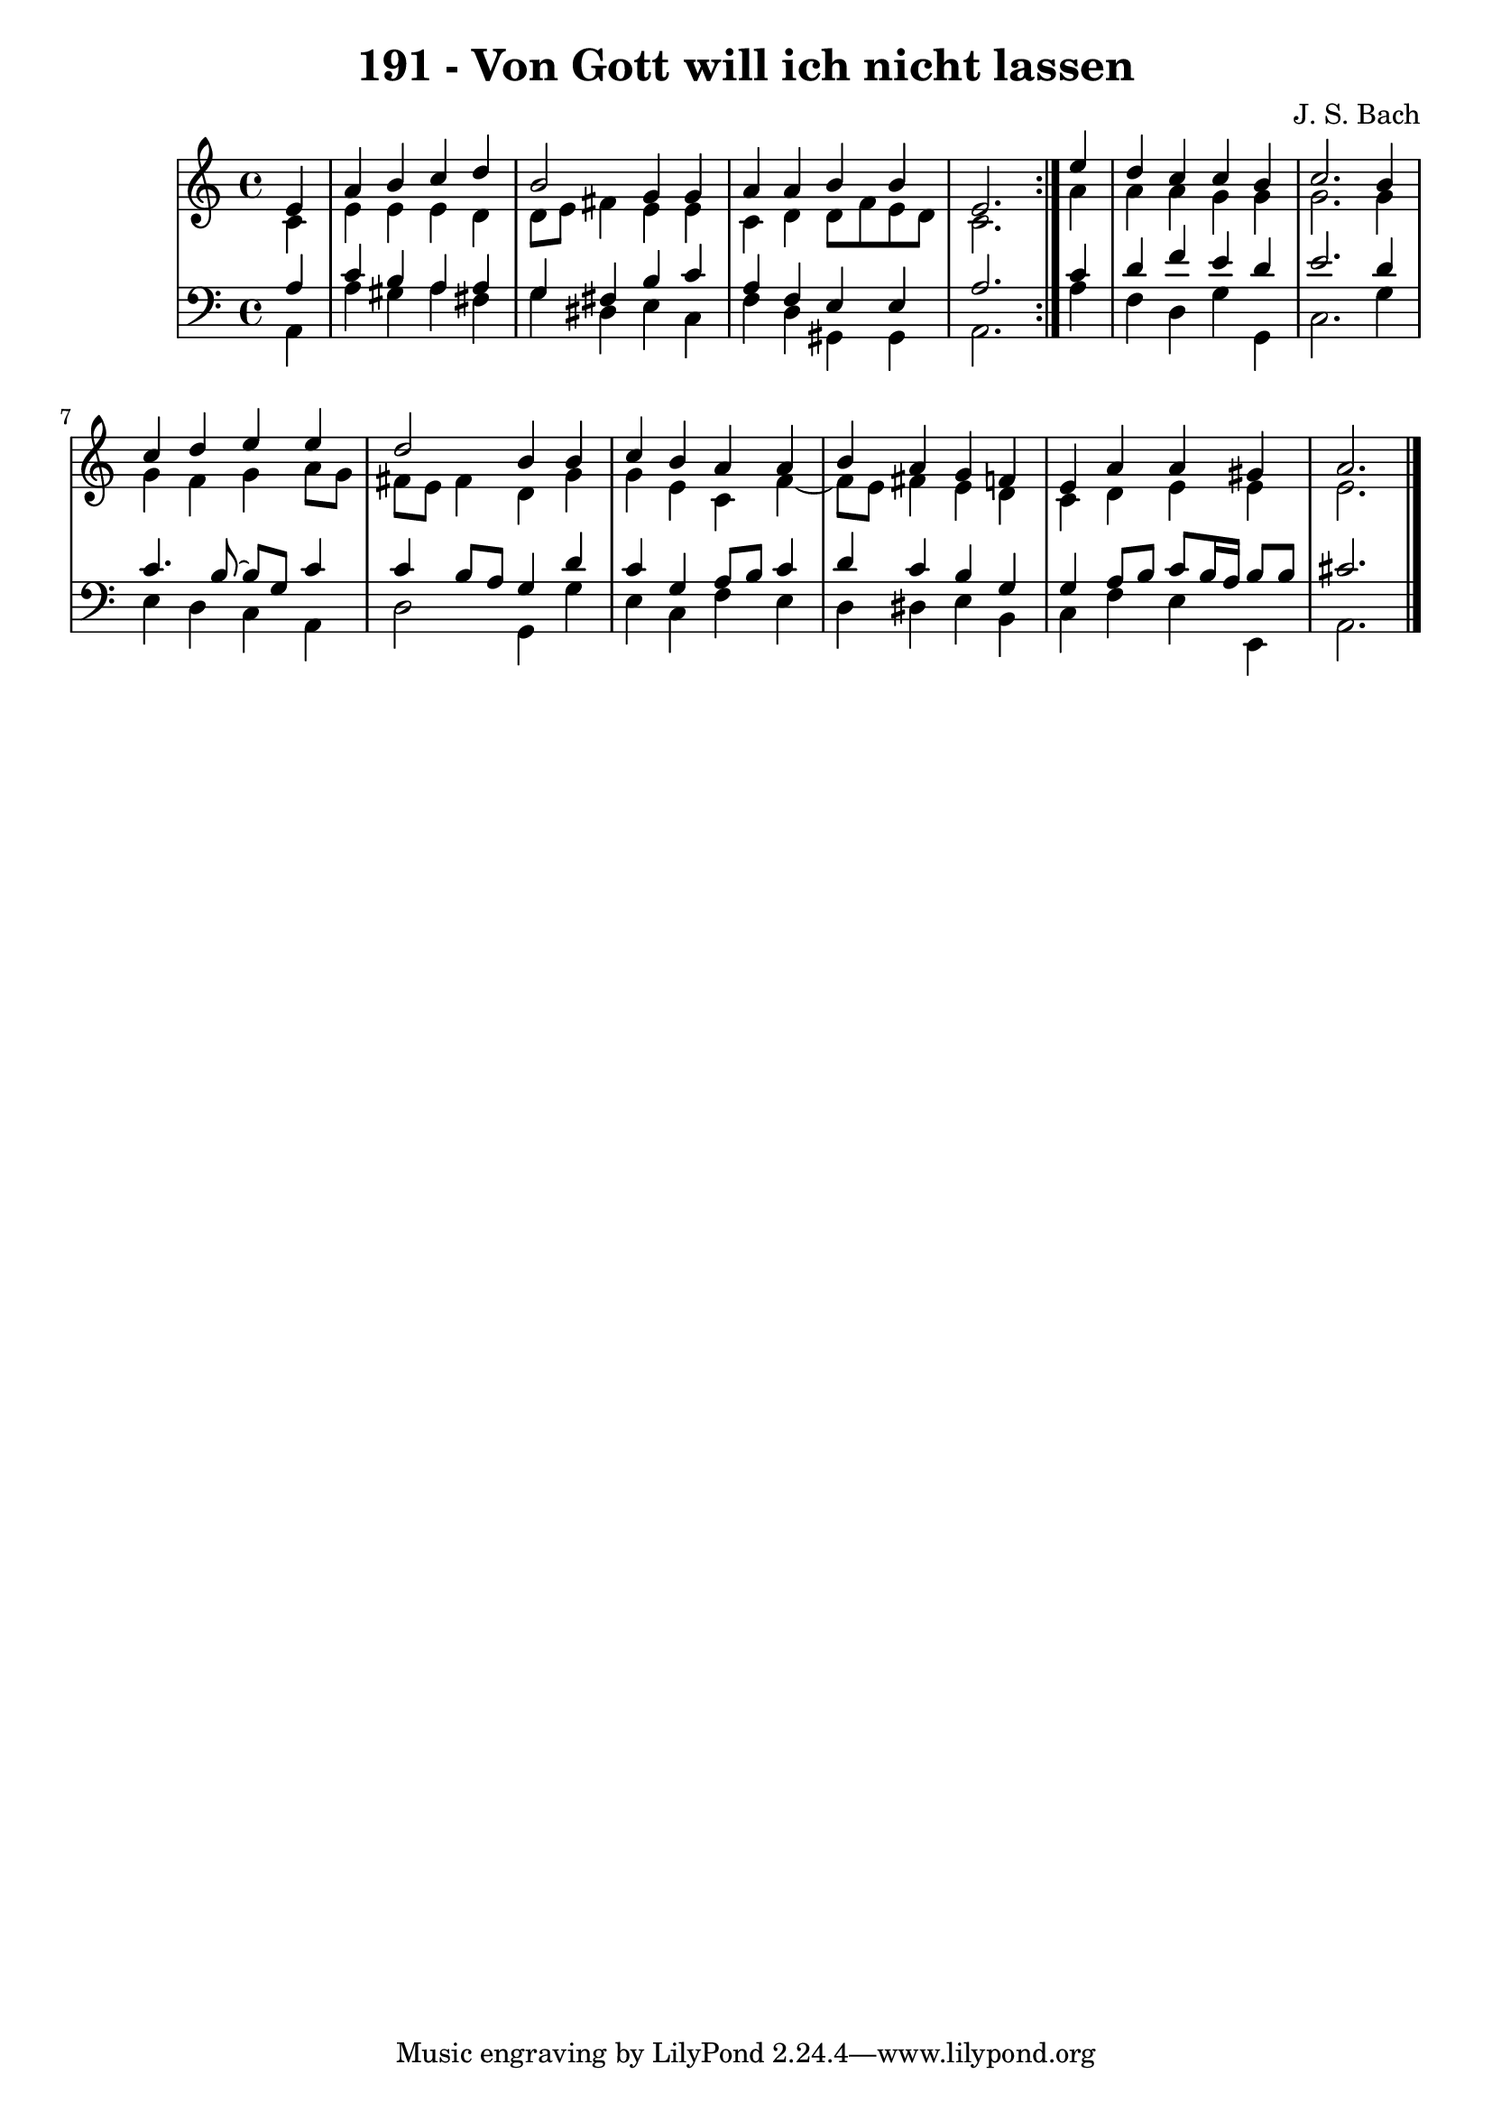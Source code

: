 \version "2.10.33"

\header {
  title = "191 - Von Gott will ich nicht lassen"
  composer = "J. S. Bach"
}


global = {
  \time 4/4
  \key a \minor
}


soprano = \relative c' {
  \repeat volta 2 {
    \partial 4 e4 
    a4 b4 c4 d4 
    b2 g4 g4 
    a4 a4 b4 b4 
    e,2. } e'4 
  d4 c4 c4 b4   %5
  c2. b4 
  c4 d4 e4 e4 
  d2 b4 b4 
  c4 b4 a4 a4 
  b4 a4 g4 f4   %10
  e4 a4 a4 gis4 
  a2.
  
}

alto = \relative c' {
  \repeat volta 2 {
    \partial 4 c4 
    e4 e4 e4 d4 
    d8 e8 fis4 e4 e4 
    c4 d4 d8 f8 e8 d8 
    c2. } a'4 
  a4 a4 g4 g4   %5
  g2. g4 
  g4 f4 g4 a8 g8 
  fis8 e8 fis4 d4 g4 
  g4 e4 c4 f4~ 
  f8 e8 fis4 e4 d4   %10
  c4 d4 e4 e4 
  e2.
  
}

tenor = \relative c' {
  \repeat volta 2 {
    \partial 4 a4 
    c4 b4 a4 a4 
    g4 fis4 b4 c4 
    a4 f4 e4 e4 
    a2. } c4 
  d4 f4 e4 d4   %5
  e2. d4 
  c4. b8~ b g8 c4
  c4 b8 a8 g4 d'4 
  c4 g4 a8 b8 c4 
  d4 c4 b4 g4   %10
  g4 a8 b8 c8 b16 a16 b8 b8 
  cis2.
  
}

baixo = \relative c {
  \repeat volta 2 {
    \partial 4 a4 
    a'4 gis4 a4 fis4 
    g4 dis4 e4 c4 
    f4 d4 gis,4 gis4 
    a2. } a'4 
  f4 d4 g4 g,4   %5
  c2. g'4 
  e4 d4 c4 a4 
  d2 g,4 g'4 
  e4 c4 f4 e4 
  d4 dis4 e4 b4   %10
  c4 f4 e4 e,4 
  a2.
  
}

\score {
  <<
    \new StaffGroup <<
      \override StaffGroup.SystemStartBracket #'style = #'line 
      \new Staff {
        <<
          \global
          \new Voice = "soprano" { \voiceOne \soprano }
          \new Voice = "alto" { \voiceTwo \alto }
        >>
      }
      \new Staff {
        <<
          \global
          \clef "bass"
          \new Voice = "tenor" {\voiceOne \tenor }
          \new Voice = "baixo" { \voiceTwo \baixo \bar "|."}
        >>
      }
    >>
  >>
  \layout {}
  \midi {}
}